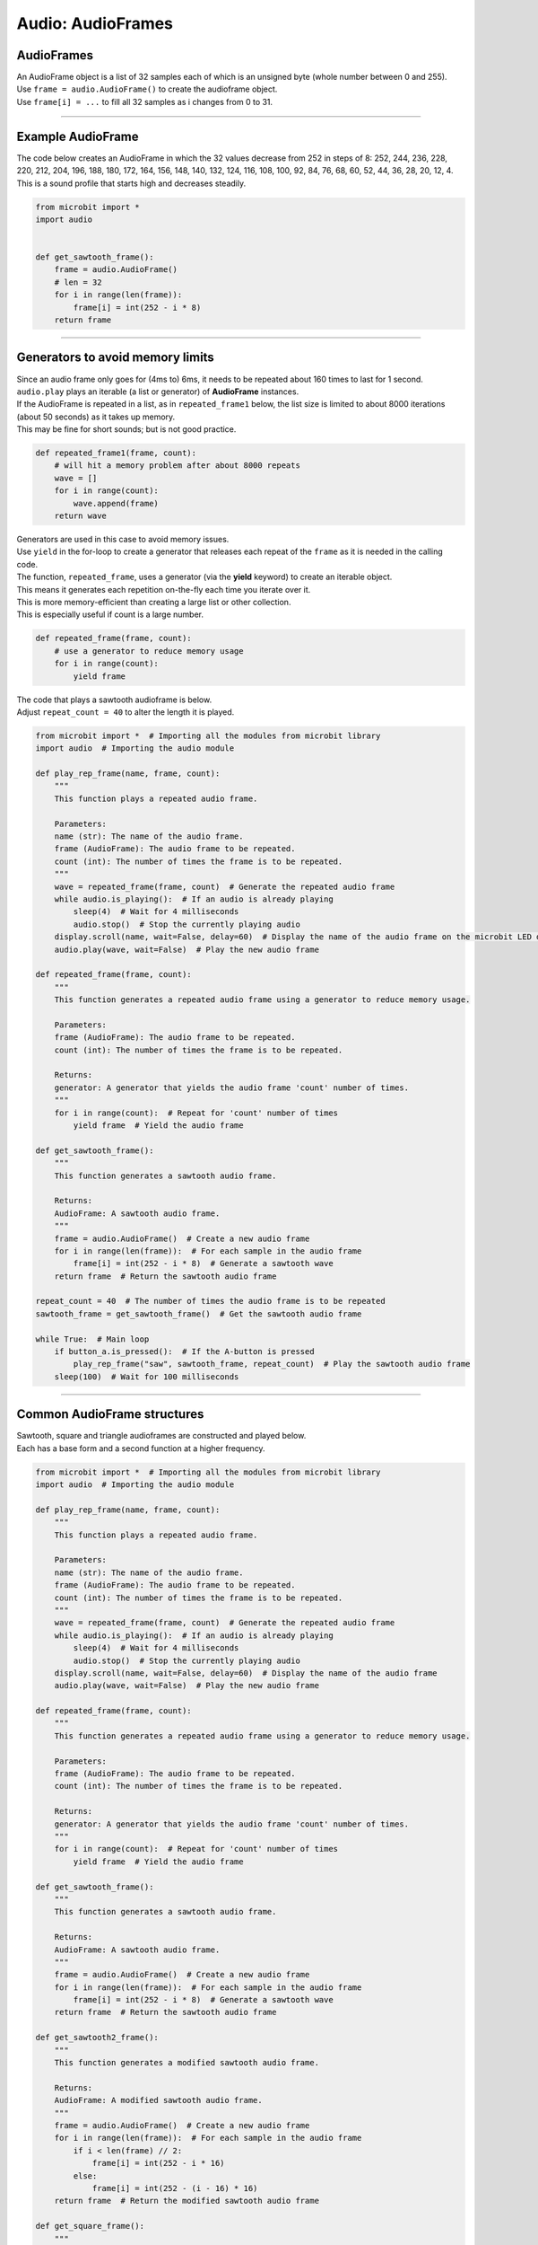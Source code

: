 ==========================
Audio: AudioFrames
==========================

AudioFrames
------------------

| An AudioFrame object is a list of 32 samples each of which is an unsigned byte (whole number between 0 and 255).
| Use ``frame = audio.AudioFrame()`` to create the audioframe object. 
| Use ``frame[i] = ...`` to fill all 32 samples as i changes from 0 to 31.

----

Example AudioFrame
--------------------

| The code below creates an AudioFrame in which the 32 values decrease from 252 in steps of 8: 252, 244, 236, 228, 220, 212, 204, 196, 188, 180, 172, 164, 156, 148, 140, 132, 124, 116, 108, 100, 92, 84, 76, 68, 60, 52, 44, 36, 28, 20, 12, 4.
| This is a sound profile that starts high and decreases steadily.

.. code-block:: python
        
    from microbit import *
    import audio


    def get_sawtooth_frame():
        frame = audio.AudioFrame()
        # len = 32
        for i in range(len(frame)):
            frame[i] = int(252 - i * 8)
        return frame

----

Generators to avoid memory limits
-----------------------------------

| Since an audio frame only goes for (4ms to) 6ms, it needs to be repeated about 160 times to last for 1 second.
| ``audio.play`` plays an iterable (a list or generator) of **AudioFrame** instances.
| If the AudioFrame is repeated in a list, as in ``repeated_frame1`` below, the list size is limited to about 8000 iterations (about 50 seconds) as it takes up memory.
| This may be fine for short sounds; but is not good practice.

.. code-block:: python
        
    def repeated_frame1(frame, count):
        # will hit a memory problem after about 8000 repeats
        wave = []
        for i in range(count):
            wave.append(frame)
        return wave

| Generators are used in this case to avoid memory issues.
| Use ``yield`` in the for-loop to create a generator that releases each repeat of the ``frame`` as it is needed in the calling code.
| The function, ``repeated_frame``, uses a generator (via the **yield** keyword) to create an iterable object. 
| This means it generates each repetition on-the-fly each time you iterate over it.
| This is more memory-efficient than creating a large list or other collection. 
| This is especially useful if count is a large number.

.. code-block:: python
        
    def repeated_frame(frame, count):
        # use a generator to reduce memory usage
        for i in range(count):
            yield frame

| The code that plays a sawtooth audioframe is below. 
| Adjust ``repeat_count = 40`` to alter the length it is played.

.. code-block:: python
        
    from microbit import *  # Importing all the modules from microbit library
    import audio  # Importing the audio module

    def play_rep_frame(name, frame, count):
        """
        This function plays a repeated audio frame.
        
        Parameters:
        name (str): The name of the audio frame.
        frame (AudioFrame): The audio frame to be repeated.
        count (int): The number of times the frame is to be repeated.
        """
        wave = repeated_frame(frame, count)  # Generate the repeated audio frame
        while audio.is_playing():  # If an audio is already playing
            sleep(4)  # Wait for 4 milliseconds
            audio.stop()  # Stop the currently playing audio
        display.scroll(name, wait=False, delay=60)  # Display the name of the audio frame on the microbit LED display
        audio.play(wave, wait=False)  # Play the new audio frame

    def repeated_frame(frame, count):
        """
        This function generates a repeated audio frame using a generator to reduce memory usage.
        
        Parameters:
        frame (AudioFrame): The audio frame to be repeated.
        count (int): The number of times the frame is to be repeated.
        
        Returns:
        generator: A generator that yields the audio frame 'count' number of times.
        """
        for i in range(count):  # Repeat for 'count' number of times
            yield frame  # Yield the audio frame

    def get_sawtooth_frame():
        """
        This function generates a sawtooth audio frame.
        
        Returns:
        AudioFrame: A sawtooth audio frame.
        """
        frame = audio.AudioFrame()  # Create a new audio frame
        for i in range(len(frame)):  # For each sample in the audio frame
            frame[i] = int(252 - i * 8)  # Generate a sawtooth wave
        return frame  # Return the sawtooth audio frame

    repeat_count = 40  # The number of times the audio frame is to be repeated
    sawtooth_frame = get_sawtooth_frame()  # Get the sawtooth audio frame

    while True:  # Main loop
        if button_a.is_pressed():  # If the A-button is pressed
            play_rep_frame("saw", sawtooth_frame, repeat_count)  # Play the sawtooth audio frame
        sleep(100)  # Wait for 100 milliseconds

----

Common AudioFrame structures
-----------------------------------

| Sawtooth, square and triangle audioframes are constructed and played below.
| Each has a base form and a second function at a higher frequency.

.. code-block:: python
        
    from microbit import *  # Importing all the modules from microbit library
    import audio  # Importing the audio module

    def play_rep_frame(name, frame, count):
        """
        This function plays a repeated audio frame.
        
        Parameters:
        name (str): The name of the audio frame.
        frame (AudioFrame): The audio frame to be repeated.
        count (int): The number of times the frame is to be repeated.
        """
        wave = repeated_frame(frame, count)  # Generate the repeated audio frame
        while audio.is_playing():  # If an audio is already playing
            sleep(4)  # Wait for 4 milliseconds
            audio.stop()  # Stop the currently playing audio
        display.scroll(name, wait=False, delay=60)  # Display the name of the audio frame
        audio.play(wave, wait=False)  # Play the new audio frame

    def repeated_frame(frame, count):
        """
        This function generates a repeated audio frame using a generator to reduce memory usage.
        
        Parameters:
        frame (AudioFrame): The audio frame to be repeated.
        count (int): The number of times the frame is to be repeated.
        
        Returns:
        generator: A generator that yields the audio frame 'count' number of times.
        """
        for i in range(count):  # Repeat for 'count' number of times
            yield frame  # Yield the audio frame

    def get_sawtooth_frame():
        """
        This function generates a sawtooth audio frame.
        
        Returns:
        AudioFrame: A sawtooth audio frame.
        """
        frame = audio.AudioFrame()  # Create a new audio frame
        for i in range(len(frame)):  # For each sample in the audio frame
            frame[i] = int(252 - i * 8)  # Generate a sawtooth wave
        return frame  # Return the sawtooth audio frame

    def get_sawtooth2_frame():
        """
        This function generates a modified sawtooth audio frame.
        
        Returns:
        AudioFrame: A modified sawtooth audio frame.
        """
        frame = audio.AudioFrame()  # Create a new audio frame
        for i in range(len(frame)):  # For each sample in the audio frame
            if i < len(frame) // 2:
                frame[i] = int(252 - i * 16)
            else:
                frame[i] = int(252 - (i - 16) * 16)
        return frame  # Return the modified sawtooth audio frame

    def get_square_frame():
        """
        This function generates a square wave audio frame.
        
        Returns:
        AudioFrame: A square wave audio frame.
        """
        frame = audio.AudioFrame()  # Create a new audio frame
        for i in range(len(frame)):  # For each sample in the audio frame
            if i < len(frame) // 2:
                frame[i] = 252
            else:
                frame[i] = 0
        return frame  # Return the square wave audio frame

    def get_square2_frame():
        """
        This function generates a modified square wave audio frame.
        
        Returns:
        AudioFrame: A modified square wave audio frame.
        """
        frame = audio.AudioFrame()  # Create a new audio frame
        for i in range(len(frame)):  # For each sample in the audio frame
            if i < len(frame) // 4:
                frame[i] = 252
            elif i < len(frame) * 2 // 4:
                frame[i] = 0
            elif i < len(frame) * 3 // 4:
                frame[i] = 252
            else:
                frame[i] = 0
        return frame  # Return the modified square wave audio frame

    def get_triangle_frame():
        """
        This function generates a triangle wave audio frame.
        
        Returns:
        AudioFrame: A triangle wave audio frame.
        """
        frame = audio.AudioFrame()  # Create a new audio frame
        for i in range(len(frame)):  # For each sample in the audio frame
            if i < len(frame) // 2:
                frame[i] = i * 8
            else:
                frame[i] = 252 - (i - 16) * 8
        return frame  # Return the triangle wave audio frame

    def get_triangle2_frame():
        """
        This function generates a modified triangle wave audio frame.
        
        Returns:
        AudioFrame: A modified triangle wave audio frame.
        """
        frame = audio.AudioFrame()  # Create a new audio frame
        for i in range(len(frame)):  # For each sample in the audio frame
            if i < len(frame) // 4:
                frame[i] = i * 16
            elif i < len(frame) * 2 // 4:
                frame[i] = 252 - (i - 8) * 16
            elif i < len(frame) * 3 // 4:
                frame[i] = (i - 16) * 16
            else:
                frame[i] = 252 - (i - 24) * 16
        return frame  # Return the modified triangle wave audio frame


    repeat_count = 40
    sawtooth_frame = get_sawtooth_frame()
    sawtooth2_frame = get_sawtooth2_frame()
    square_frame = get_square_frame()
    square2_frame = get_square2_frame()
    triangle_frame = get_triangle_frame()
    triangle2_frame = get_triangle2_frame()

    while True:
        if pin_logo.is_touched():
            play_rep_frame("saw", sawtooth_frame, repeat_count)
            sleep(repeat_count * 5)
            play_rep_frame("saw2", sawtooth2_frame, repeat_count)
        elif button_a.is_pressed():
            play_rep_frame("sqr", square_frame, repeat_count)
            sleep(repeat_count * 5)
            play_rep_frame("sqr2", square2_frame, repeat_count)
        elif button_b.is_pressed():
            play_rep_frame("tri", triangle_frame, repeat_count)
            sleep(repeat_count * 5)
            play_rep_frame("tri2", triangle2_frame, repeat_count)
        sleep(100)

----

Yield from and yield in Generators
---------------------------------------

| Let's consider an example where we have a list of strings and we want to yield each character from each string. 
| In summary, this code prints the characters of several greetings, with each character separated by a comma. The `yield` and `yield from` keywords are used to create generators that produce these characters on-the-fly as they're needed. This is a common pattern in Python for producing a sequence of values in a memory-efficient way. 


.. code-block:: python

    def gen1(list_of_words):
        for word in list_of_words:
            for char in word:
                yield char

    def gen2():
        greetings = [
            ["Hello", "friend"],
            ["Greetings", "human"],
            ["G'day", "mate"],
        ]
        for greeting in greetings:
            print("")
            yield from gen1(greeting)

    # Use a loop to print the values generated by gen2
    for value in gen2():
        print(value, end=",")


1. `gen1(list_of_words)`: This is a generator function that takes a list of words as input. For each word in the list, it iterates over the characters in the word and yields each character one by one. The `yield` keyword here is used to produce a sequence of values over time, rather than computing them at once and returning them in a list for example. This can be more memory-efficient and flexible, especially for large sequences.

2. `gen2()`: This is another generator function. It defines a list of greetings, where each greeting is a list of words. It then iterates over these greetings, and for each greeting, it uses `yield from` to yield all characters from `gen1(greeting)`. 

3. The `yield from` statement is a convenient way to yield all values from another generator or iterable. In this case, it yields all characters from each greeting produced by `gen1`. This allows you to flatten the nested structure of the `greetings` list into a sequence of characters.

4. `for value in gen2(): print(value, end=",")`: This is a loop that iterates over the values yielded by `gen2()`, and prints each value followed by a comma. Because `gen2()` yields characters from the greetings, this will print all the characters in the greetings, each separated by a comma.


----

More complex AudioFrames
-------------------------------

| This code uses the microbit and audio libraries to generate and play a sequence of chords when the logo pin on the microbit is touched. 
| The chords are represented as lists of frequencies, and each frequency in the chord is played as a square wave. 
| The get_square_wave_frame function generates a square wave frame for a given frequency, and the play_chord function generates the audio frames for a chord and plays it. 
| The play_sequence function plays a sequence of chords.
| ``Yield`` and ``yield from`` are used to make it memory efficient.

.. code-block:: python

    from microbit import *
    import audio

    def get_square_wave_frame(frequency):
        """
        This function generates a square wave frame for a given frequency.
        
        Args:
            frequency (float): The frequency of the note in Hz.
            
        Returns:
            frame (audio.AudioFrame): A frame of the square wave at the given frequency.
        """
        frame = audio.AudioFrame()  # Initialize an empty audio frame
        period = int(7812.5 / frequency)  # The period of the waveform in samples
        
        # Generate the square wave
        for i in range(len(frame)):
            if (i // (period // 2)) % 2 == 0:
                frame[i] = 255  # High part of the wave
            else:
                frame[i] = 0  # Low part of the wave
                
        return frame

    def play_chord(frequencies):
        """
        This function generates the audio frames for a chord and plays it.
        
        Args:
            frequencies (list): A list of frequencies in the chord.
            
        Yields:
            frame (audio.AudioFrame): An audio frame of the chord to be played.
        """
        for frequency in frequencies:
            frame = get_square_wave_frame(frequency)  # Get the square wave frame for the frequency
            for _ in range(20):  # Play the note for a certain duration
                yield frame

    def play_sequence():
        """
        This function plays a sequence of chords.
        
        Yields:
            frame (audio.AudioFrame): An audio frame of the sequence to be played.
        """
        # Frequencies of the notes in the chords
        chords = [
            [392.00, 493.88, 587.33],  # G major (G4, B4, D5)
            [523.25, 659.25, 784.00],  # C major (C5, E5, G5)
            [587.33, 739.99, 880.00]   # D major (D5, F#5, A5)
        ]
        
        # Play each chord in the sequence
        for chord in chords:
            sleep(100)  # Wait for a short duration between chords
            yield from play_chord(chord)  # Play the chord

    # Main loop
    while True:
        # Check if the logo pin is touched
        if pin_logo.is_touched():
            # If the logo pin is touched, play the sequence of chords
            audio.play(play_sequence())
            sleep(10)

